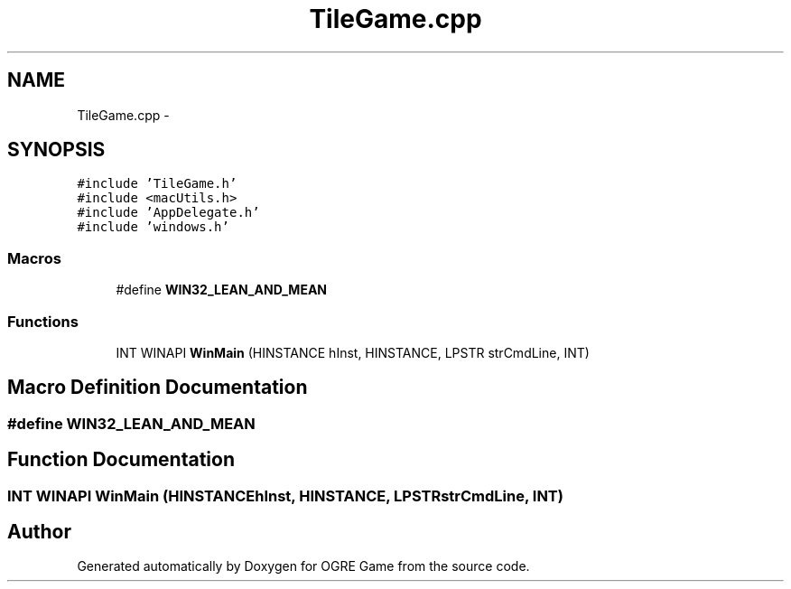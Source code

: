 .TH "TileGame.cpp" 3 "Fri Mar 21 2014" "OGRE Game" \" -*- nroff -*-
.ad l
.nh
.SH NAME
TileGame.cpp \- 
.SH SYNOPSIS
.br
.PP
\fC#include 'TileGame\&.h'\fP
.br
\fC#include <macUtils\&.h>\fP
.br
\fC#include 'AppDelegate\&.h'\fP
.br
\fC#include 'windows\&.h'\fP
.br

.SS "Macros"

.in +1c
.ti -1c
.RI "#define \fBWIN32_LEAN_AND_MEAN\fP"
.br
.in -1c
.SS "Functions"

.in +1c
.ti -1c
.RI "INT WINAPI \fBWinMain\fP (HINSTANCE hInst, HINSTANCE, LPSTR strCmdLine, INT)"
.br
.in -1c
.SH "Macro Definition Documentation"
.PP 
.SS "#define WIN32_LEAN_AND_MEAN"

.SH "Function Documentation"
.PP 
.SS "INT WINAPI WinMain (HINSTANCEhInst, HINSTANCE, LPSTRstrCmdLine, INT)"

.SH "Author"
.PP 
Generated automatically by Doxygen for OGRE Game from the source code\&.
